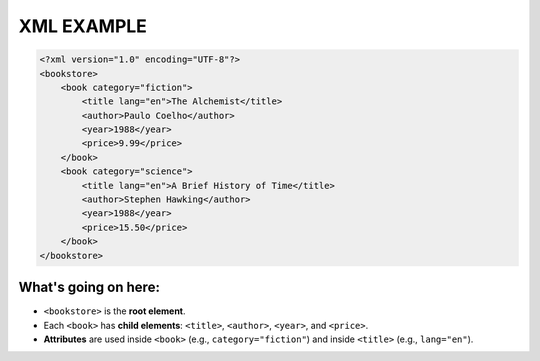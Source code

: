XML EXAMPLE
================

.. code-block:: xml

    <?xml version="1.0" encoding="UTF-8"?>
    <bookstore>
        <book category="fiction">
            <title lang="en">The Alchemist</title>
            <author>Paulo Coelho</author>
            <year>1988</year>
            <price>9.99</price>
        </book>
        <book category="science">
            <title lang="en">A Brief History of Time</title>
            <author>Stephen Hawking</author>
            <year>1988</year>
            <price>15.50</price>
        </book>
    </bookstore>

What's going on here:
------------------------

- ``<bookstore>`` is the **root element**.
- Each ``<book>`` has **child elements**: ``<title>``, ``<author>``, ``<year>``, and ``<price>``.
- **Attributes** are used inside ``<book>`` (e.g., ``category="fiction"``) and inside ``<title>`` (e.g., ``lang="en"``).

